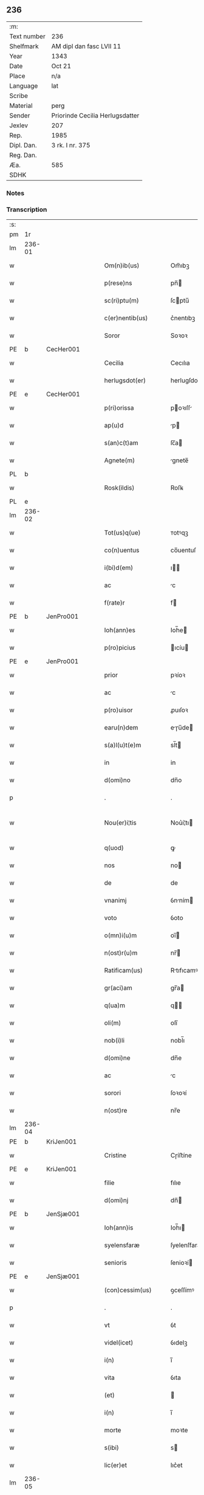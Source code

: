 ** 236
| :m:         |                                 |
| Text number | 236                             |
| Shelfmark   | AM dipl dan fasc LVII 11        |
| Year        | 1343                            |
| Date        | Oct 21                          |
| Place       | n/a                             |
| Language    | lat                             |
| Scribe      |                                 |
| Material    | perg                            |
| Sender      | Priorinde Cecilia Herlugsdatter |
| Jexlev      | 207                             |
| Rep.        | 1985                            |
| Dipl. Dan.  | 3 rk. I nr. 375                 |
| Reg. Dan.   |                                 |
| Æa.         | 585                             |
| SDHK        |                                 |

*** Notes


*** Transcription
| :s: |        |   |   |   |   |                        |             |   |   |   |   |     |   |   |   |               |
| pm  | 1r     |   |   |   |   |                        |             |   |   |   |   |     |   |   |   |               |
| lm  | 236-01 |   |   |   |   |                        |             |   |   |   |   |     |   |   |   |               |
| w   |        |   |   |   |   | Om(n)ib(us)            | Om̅ıbꝫ       |   |   |   |   | lat |   |   |   |        236-01 |
| w   |        |   |   |   |   | p(rese)ns              | pn̅         |   |   |   |   | lat |   |   |   |        236-01 |
| w   |        |   |   |   |   | sc(ri)ptu(m)           | ſcptu̅      |   |   |   |   | lat |   |   |   |        236-01 |
| w   |        |   |   |   |   | c(er)nentib(us)        | c͛nentıbꝫ    |   |   |   |   | lat |   |   |   |        236-01 |
| w   |        |   |   |   |   | Soror                  | Soꝛoꝛ       |   |   |   |   | lat |   |   |   |        236-01 |
| PE  | b      | CecHer001  |   |   |   |                        |             |   |   |   |   |     |   |   |   |               |
| w   |        |   |   |   |   | Cecilia                | Cecılıa     |   |   |   |   | lat |   |   |   |        236-01 |
| w   |        |   |   |   |   | herlugsdot(er)         | herlugſdot͛  |   |   |   |   | lat |   |   |   |        236-01 |
| PE  | e      | CecHer001  |   |   |   |                        |             |   |   |   |   |     |   |   |   |               |
| w   |        |   |   |   |   | p(ri)orissa            | poꝛıſſ    |   |   |   |   | lat |   |   |   |        236-01 |
| w   |        |   |   |   |   | ap(u)d                 | p         |   |   |   |   | lat |   |   |   |        236-01 |
| w   |        |   |   |   |   | s(an)c(t)am            | ſc̅a        |   |   |   |   | lat |   |   |   |        236-01 |
| w   |        |   |   |   |   | Agnete(m)              | gnete̅      |   |   |   |   | lat |   |   |   |        236-01 |
| PL  | b      |   |   |   |   |                        |             |   |   |   |   |     |   |   |   |               |
| w   |        |   |   |   |   | Rosk(ildis)            | Roſꝃ        |   |   |   |   | lat |   |   |   |        236-01 |
| PL  | e      |   |   |   |   |                        |             |   |   |   |   |     |   |   |   |               |
| lm  | 236-02 |   |   |   |   |                        |             |   |   |   |   |     |   |   |   |               |
| w   |        |   |   |   |   | Tot(us)q(ue)           | ᴛotꝰqꝫ      |   |   |   |   | lat |   |   |   |        236-02 |
| w   |        |   |   |   |   | co(n)uentus            | co̅uentuſ    |   |   |   |   | lat |   |   |   |        236-02 |
| w   |        |   |   |   |   | i(bi)d(em)             | ı         |   |   |   |   | lat |   |   |   |        236-02 |
| w   |        |   |   |   |   | ac                     | c          |   |   |   |   | lat |   |   |   |        236-02 |
| w   |        |   |   |   |   | f(rate)r               | f          |   |   |   |   | lat |   |   |   |        236-02 |
| PE  | b      | JenPro001  |   |   |   |                        |             |   |   |   |   |     |   |   |   |               |
| w   |        |   |   |   |   | Ioh(ann)es             | Ioh̅e       |   |   |   |   | lat |   |   |   |        236-02 |
| w   |        |   |   |   |   | p(ro)picius            | ıcíu      |   |   |   |   | lat |   |   |   |        236-02 |
| PE  | e      | JenPro001  |   |   |   |                        |             |   |   |   |   |     |   |   |   |               |
| w   |        |   |   |   |   | prior                  | pꝛíoꝛ       |   |   |   |   | lat |   |   |   |        236-02 |
| w   |        |   |   |   |   | ac                     | c          |   |   |   |   | lat |   |   |   |        236-02 |
| w   |        |   |   |   |   | p(ro)uisor             | ꝓuıſoꝛ      |   |   |   |   | lat |   |   |   |        236-02 |
| w   |        |   |   |   |   | earu(n)dem             | eɼu̅de     |   |   |   |   | lat |   |   |   |        236-02 |
| w   |        |   |   |   |   | s(a)l(u)t(e)m          | sl̅t        |   |   |   |   | lat |   |   |   |        236-02 |
| w   |        |   |   |   |   | in                     | in          |   |   |   |   | lat |   |   |   |        236-02 |
| w   |        |   |   |   |   | d(omi)no               | dn̅o         |   |   |   |   | lat |   |   |   |        236-02 |
| p   |        |   |   |   |   | .                      | .           |   |   |   |   | lat |   |   |   |        236-02 |
| w   |        |   |   |   |   | Nou(er)i¦tis           | Nou͛í¦tı    |   |   |   |   | lat |   |   |   | 236-02—236-03 |
| w   |        |   |   |   |   | q(uod)                 | ꝙ           |   |   |   |   | lat |   |   |   |        236-03 |
| w   |        |   |   |   |   | nos                    | no         |   |   |   |   | lat |   |   |   |        236-03 |
| w   |        |   |   |   |   | de                     | de          |   |   |   |   | lat |   |   |   |        236-03 |
| w   |        |   |   |   |   | vnanimj                | ỽnním     |   |   |   |   | lat |   |   |   |        236-03 |
| w   |        |   |   |   |   | voto                   | ỽoto        |   |   |   |   | lat |   |   |   |        236-03 |
| w   |        |   |   |   |   | o(mn)i(u)m             | oı̅         |   |   |   |   | lat |   |   |   |        236-03 |
| w   |        |   |   |   |   | n(ost)r(u)m            | nr̅         |   |   |   |   | lat |   |   |   |        236-03 |
| w   |        |   |   |   |   | Ratificam(us)          | Rtıfıcamꝰ  |   |   |   |   | lat |   |   |   |        236-03 |
| w   |        |   |   |   |   | gr(aci)am              | gr̅a        |   |   |   |   | lat |   |   |   |        236-03 |
| w   |        |   |   |   |   | q(ua)m                 | q         |   |   |   |   | lat |   |   |   |        236-03 |
| w   |        |   |   |   |   | oli(m)                 | olı̅         |   |   |   |   | lat |   |   |   |        236-03 |
| w   |        |   |   |   |   | nob(i)li               | nobl̅ı       |   |   |   |   | lat |   |   |   |        236-03 |
| w   |        |   |   |   |   | d(omi)ne               | dn̅e         |   |   |   |   | lat |   |   |   |        236-03 |
| w   |        |   |   |   |   | ac                     | c          |   |   |   |   | lat |   |   |   |        236-03 |
| w   |        |   |   |   |   | sorori                 | ſoꝛoꝛí      |   |   |   |   | lat |   |   |   |        236-03 |
| w   |        |   |   |   |   | n(ost)re               | nr̅e         |   |   |   |   | lat |   |   |   |        236-03 |
| lm  | 236-04 |   |   |   |   |                        |             |   |   |   |   |     |   |   |   |               |
| PE  | b      | KriJen001  |   |   |   |                        |             |   |   |   |   |     |   |   |   |               |
| w   |        |   |   |   |   | Cristine               | Cɼíﬅíne     |   |   |   |   | lat |   |   |   |        236-04 |
| PE  | e      | KriJen001  |   |   |   |                        |             |   |   |   |   |     |   |   |   |               |
| w   |        |   |   |   |   | filie                  | fılıe       |   |   |   |   | lat |   |   |   |        236-04 |
| w   |        |   |   |   |   | d(omi)nj               | dn̅         |   |   |   |   | lat |   |   |   |        236-04 |
| PE  | b      | JenSjæ001  |   |   |   |                        |             |   |   |   |   |     |   |   |   |               |
| w   |        |   |   |   |   | Ioh(ann)is             | Ioh̅ı       |   |   |   |   | lat |   |   |   |        236-04 |
| w   |        |   |   |   |   | syelensfaræ            | ſyelenſfaræ |   |   |   |   | lat |   |   |   |        236-04 |
| w   |        |   |   |   |   | senioris               | ſenioꝛí    |   |   |   |   | lat |   |   |   |        236-04 |
| PE  | e      | JenSjæ001  |   |   |   |                        |             |   |   |   |   |     |   |   |   |               |
| w   |        |   |   |   |   | (con)cessim(us)        | ꝯceſſímꝰ    |   |   |   |   | lat |   |   |   |        236-04 |
| p   |        |   |   |   |   | .                      | .           |   |   |   |   | lat |   |   |   |        236-04 |
| w   |        |   |   |   |   | vt                     | ỽt          |   |   |   |   | lat |   |   |   |        236-04 |
| w   |        |   |   |   |   | videl(icet)            | ỽıdelꝫ      |   |   |   |   | lat |   |   |   |        236-04 |
| w   |        |   |   |   |   | i(n)                   | ı̅           |   |   |   |   | lat |   |   |   |        236-04 |
| w   |        |   |   |   |   | vita                   | ỽıta        |   |   |   |   | lat |   |   |   |        236-04 |
| w   |        |   |   |   |   | (et)                   |            |   |   |   |   | lat |   |   |   |        236-04 |
| w   |        |   |   |   |   | i(n)                   | ı̅           |   |   |   |   | lat |   |   |   |        236-04 |
| w   |        |   |   |   |   | morte                  | moꝛte       |   |   |   |   | lat |   |   |   |        236-04 |
| w   |        |   |   |   |   | s(ibi)                 | s          |   |   |   |   | lat |   |   |   |        236-04 |
| w   |        |   |   |   |   | lic(er)et              | lıc͛et       |   |   |   |   | lat |   |   |   |        236-04 |
| lm  | 236-05 |   |   |   |   |                        |             |   |   |   |   |     |   |   |   |               |
| w   |        |   |   |   |   | de                     | de          |   |   |   |   | lat |   |   |   |        236-05 |
| w   |        |   |   |   |   | reb(us)                | ɼebꝫ        |   |   |   |   | lat |   |   |   |        236-05 |
| w   |        |   |   |   |   | suis                   | ſui        |   |   |   |   | lat |   |   |   |        236-05 |
| w   |        |   |   |   |   | lib(er)e               | lıb͛e        |   |   |   |   | lat |   |   |   |        236-05 |
| w   |        |   |   |   |   | ordi(n)are             | oꝛdı̅re     |   |   |   |   | lat |   |   |   |        236-05 |
| w   |        |   |   |   |   | (et)                   |            |   |   |   |   | lat |   |   |   |        236-05 |
| w   |        |   |   |   |   | p(ro)                  | ꝓ           |   |   |   |   | lat |   |   |   |        236-05 |
| w   |        |   |   |   |   | a(n)i(m)a              | ı̅a         |   |   |   |   | lat |   |   |   |        236-05 |
| w   |        |   |   |   |   | sua                    | ſu         |   |   |   |   | lat |   |   |   |        236-05 |
| w   |        |   |   |   |   | dispon(er)e            | dıſpon͛e     |   |   |   |   | lat |   |   |   |        236-05 |
| w   |        |   |   |   |   | ac                     | c          |   |   |   |   | lat |   |   |   |        236-05 |
| w   |        |   |   |   |   | largiri                | lrgırí     |   |   |   |   | lat |   |   |   |        236-05 |
| p   |        |   |   |   |   | .                      | .           |   |   |   |   | lat |   |   |   |        236-05 |
| w   |        |   |   |   |   | Obliga(n)tes           | Oblıga̅te   |   |   |   |   | lat |   |   |   |        236-05 |
| w   |        |   |   |   |   | nos                    | no         |   |   |   |   | lat |   |   |   |        236-05 |
| w   |        |   |   |   |   | firmit(er)             | fírmıt͛      |   |   |   |   | lat |   |   |   |        236-05 |
| w   |        |   |   |   |   | p(er)                  | p̲           |   |   |   |   | lat |   |   |   |        236-05 |
| w   |        |   |   |   |   | p(rese)n¦tes           | pn̅¦te      |   |   |   |   | lat |   |   |   | 236-05—236-06 |
| w   |        |   |   |   |   | q(uod)                 | ꝙ           |   |   |   |   | lat |   |   |   |        236-06 |
| w   |        |   |   |   |   | iux(ta)                | íux        |   |   |   |   | lat |   |   |   |        236-06 |
| w   |        |   |   |   |   | designat(i)o(n)em      | deſıgnt̅oe |   |   |   |   | lat |   |   |   |        236-06 |
| w   |        |   |   |   |   | (et)                   |            |   |   |   |   | lat |   |   |   |        236-06 |
| w   |        |   |   |   |   | exp(re)ssione(m)       | exp̅ſſıone̅   |   |   |   |   | lat |   |   |   |        236-06 |
| w   |        |   |   |   |   | eiusd(em)              | eíuſ       |   |   |   |   | lat |   |   |   |        236-06 |
| w   |        |   |   |   |   | d(omi)ne               | dn̅e         |   |   |   |   | lat |   |   |   |        236-06 |
| w   |        |   |   |   |   | (et)                   |            |   |   |   |   | lat |   |   |   |        236-06 |
| w   |        |   |   |   |   | sororis                | ſoꝛoꝛi     |   |   |   |   | lat |   |   |   |        236-06 |
| w   |        |   |   |   |   | n(ost)re               | nɼ̅e         |   |   |   |   | lat |   |   |   |        236-06 |
| w   |        |   |   |   |   | f(a)c(t)am             | fc̅a        |   |   |   |   | lat |   |   |   |        236-06 |
| w   |        |   |   |   |   | in                     | in          |   |   |   |   | lat |   |   |   |        236-06 |
| w   |        |   |   |   |   | extremis               | extremi    |   |   |   |   | lat |   |   |   |        236-06 |
| p   |        |   |   |   |   | /                      | /           |   |   |   |   | lat |   |   |   |        236-06 |
| w   |        |   |   |   |   | debeam(us)             | debeꝰ     |   |   |   |   | lat |   |   |   |        236-06 |
| lm  | 236-07 |   |   |   |   |                        |             |   |   |   |   |     |   |   |   |               |
| w   |        |   |   |   |   | absq(ue)               | bſqꝫ       |   |   |   |   | lat |   |   |   |        236-07 |
| w   |        |   |   |   |   | diminuc(i)o(n)e        | díminuc̅oe   |   |   |   |   | lat |   |   |   |        236-07 |
| w   |        |   |   |   |   | q(ua)lib(et)           | qlıbꝫ      |   |   |   |   | lat |   |   |   |        236-07 |
| w   |        |   |   |   |   | sua(m)                 | ſua̅         |   |   |   |   | lat |   |   |   |        236-07 |
| w   |        |   |   |   |   | volu(n)tate(m)         | ỽolu̅tate̅    |   |   |   |   | lat |   |   |   |        236-07 |
| w   |        |   |   |   |   | extrema(m)             | extɼema̅     |   |   |   |   | lat |   |   |   |        236-07 |
| w   |        |   |   |   |   | adi(m)plere            | dı̅plere    |   |   |   |   | lat |   |   |   |        236-07 |
| w   |        |   |   |   |   | (et)                   |            |   |   |   |   | lat |   |   |   |        236-07 |
| w   |        |   |   |   |   | legata                 | legata      |   |   |   |   | lat |   |   |   |        236-07 |
| w   |        |   |   |   |   | p(er)                  | p̲           |   |   |   |   | lat |   |   |   |        236-07 |
| w   |        |   |   |   |   | ip(s)am                | ıp̅a        |   |   |   |   | lat |   |   |   |        236-07 |
| w   |        |   |   |   |   | s(i)n(e)               | ſn͛          |   |   |   |   | lat |   |   |   |        236-07 |
| w   |        |   |   |   |   | retardac(i)one         | retardac̅one |   |   |   |   | lat |   |   |   |        236-07 |
| lm  | 236-08 |   |   |   |   |                        |             |   |   |   |   |     |   |   |   |               |
| w   |        |   |   |   |   | distribu(er)e          | dıﬅrıbu͛e    |   |   |   |   | lat |   |   |   |        236-08 |
| w   |        |   |   |   |   | q(uam)                 | ꝙ          |   |   |   |   | lat |   |   |   |        236-08 |
| w   |        |   |   |   |   | diu                    | dıu         |   |   |   |   | lat |   |   |   |        236-08 |
| w   |        |   |   |   |   | res                    | re         |   |   |   |   | lat |   |   |   |        236-08 |
| w   |        |   |   |   |   | sue                    | ſue         |   |   |   |   | lat |   |   |   |        236-08 |
| w   |        |   |   |   |   | ad                     | d          |   |   |   |   | lat |   |   |   |        236-08 |
| w   |        |   |   |   |   | hec                    | hec         |   |   |   |   | lat |   |   |   |        236-08 |
| w   |        |   |   |   |   | se                     | ſe          |   |   |   |   | lat |   |   |   |        236-08 |
| w   |        |   |   |   |   | extendu(n)t            | extendu̅t    |   |   |   |   | lat |   |   |   |        236-08 |
| p   |        |   |   |   |   | /                      | /           |   |   |   |   | lat |   |   |   |        236-08 |
| w   |        |   |   |   |   | p(ro)uiso              | ꝓuıſo       |   |   |   |   | lat |   |   |   |        236-08 |
| w   |        |   |   |   |   | q(uod)                 | ꝙ           |   |   |   |   | lat |   |   |   |        236-08 |
| w   |        |   |   |   |   | si                     | ſı          |   |   |   |   | lat |   |   |   |        236-08 |
| w   |        |   |   |   |   | u(n)q(uam)             | u̅ꝙ         |   |   |   |   | lat |   |   |   |        236-08 |
| w   |        |   |   |   |   | co(n)tingat            | co̅tıngat    |   |   |   |   | lat |   |   |   |        236-08 |
| w   |        |   |   |   |   | Religiosas             | Relígıoſa  |   |   |   |   | lat |   |   |   |        236-08 |
| w   |        |   |   |   |   | (et)                   |            |   |   |   |   | lat |   |   |   |        236-08 |
| w   |        |   |   |   |   | nob(is)                | nob̅         |   |   |   |   | lat |   |   |   |        236-08 |
| w   |        |   |   |   |   | in                     | ín          |   |   |   |   | lat |   |   |   |        236-08 |
| lm  | 236-09 |   |   |   |   |                        |             |   |   |   |   |     |   |   |   |               |
| w   |        |   |   |   |   | (Christo)              | xͦ           |   |   |   |   | lat |   |   |   |        236-09 |
| w   |        |   |   |   |   | dil(e)c(t)as           | dılc̅a      |   |   |   |   | lat |   |   |   |        236-09 |
| p   |        |   |   |   |   | .                      | .           |   |   |   |   | lat |   |   |   |        236-09 |
| w   |        |   |   |   |   | abb(a)tissa(m)         | bb̅tıſſa̅    |   |   |   |   | lat |   |   |   |        236-09 |
| p   |        |   |   |   |   | /                      | /           |   |   |   |   | lat |   |   |   |        236-09 |
| w   |        |   |   |   |   | sorore(m)              | ſoꝛoꝛe̅      |   |   |   |   | lat |   |   |   |        236-09 |
| PE  | b      | KriAtt001  |   |   |   |                        |             |   |   |   |   |     |   |   |   |               |
| w   |        |   |   |   |   | C(ri)stina(m)          | Cﬅına̅      |   |   |   |   | lat |   |   |   |        236-09 |
| w   |        |   |   |   |   | attædot(er)            | attædot͛     |   |   |   |   | lat |   |   |   |        236-09 |
| PE  | e      | KriAtt001  |   |   |   |                        |             |   |   |   |   |     |   |   |   |               |
| w   |        |   |   |   |   | seu                    | ſeu         |   |   |   |   | lat |   |   |   |        236-09 |
| w   |        |   |   |   |   | alias                  | lı       |   |   |   |   | lat |   |   |   |        236-09 |
| w   |        |   |   |   |   | sorores                | ſoꝛoꝛe     |   |   |   |   | lat |   |   |   |        236-09 |
| w   |        |   |   |   |   | v(e)l                  | vl̅          |   |   |   |   | lat |   |   |   |        236-09 |
| w   |        |   |   |   |   | co(n)uentu(m)          | co̅uentu̅     |   |   |   |   | lat |   |   |   |        236-09 |
| w   |        |   |   |   |   | soror(um)              | ſoꝛoꝝ       |   |   |   |   | lat |   |   |   |        236-09 |
| w   |        |   |   |   |   | s(an)c(t)e             | ſc̅e         |   |   |   |   | lat |   |   |   |        236-09 |
| w   |        |   |   |   |   | clare                  | clare       |   |   |   |   | lat |   |   |   |        236-09 |
| w   |        |   |   |   |   | s(i)u(e)               | ſu͛          |   |   |   |   | lat |   |   |   |        236-09 |
| w   |        |   |   |   |   | fr(atr)es              | fr̅e        |   |   |   |   | lat |   |   |   |        236-09 |
| lm  | 236-10 |   |   |   |   |                        |             |   |   |   |   |     |   |   |   |               |
| w   |        |   |   |   |   | mi(n)ores              | mı̅oꝛe      |   |   |   |   | lat |   |   |   |        236-10 |
| PL  | b      |   |   |   |   |                        |             |   |   |   |   |     |   |   |   |               |
| w   |        |   |   |   |   | Rosk(ildenses)         | Roſꝃ        |   |   |   |   | lat |   |   |   |        236-10 |
| PL  | e      |   |   |   |   |                        |             |   |   |   |   |     |   |   |   |               |
| w   |        |   |   |   |   | i(m)peti               | ı̅petı       |   |   |   |   | lat |   |   |   |        236-10 |
| w   |        |   |   |   |   | seu                    | ſeu         |   |   |   |   | lat |   |   |   |        236-10 |
| w   |        |   |   |   |   | molestarj              | moleﬅar    |   |   |   |   | lat |   |   |   |        236-10 |
| p   |        |   |   |   |   | .                      | .           |   |   |   |   | lat |   |   |   |        236-10 |
| w   |        |   |   |   |   | occasione              | occaſíone   |   |   |   |   | lat |   |   |   |        236-10 |
| w   |        |   |   |   |   | depo(s)itj             | depo̅ıt     |   |   |   |   | lat |   |   |   |        236-10 |
| w   |        |   |   |   |   | seu                    | ſeu         |   |   |   |   | lat |   |   |   |        236-10 |
| w   |        |   |   |   |   | reru(m)                | reru̅        |   |   |   |   | lat |   |   |   |        236-10 |
| w   |        |   |   |   |   | depo(s)itaru(m)        | depo̅ıtaru̅   |   |   |   |   | lat |   |   |   |        236-10 |
| w   |        |   |   |   |   | ap(u)d                 | p         |   |   |   |   | lat |   |   |   |        236-10 |
| w   |        |   |   |   |   | ip(s)as                | ıp̅a        |   |   |   |   | lat |   |   |   |        236-10 |
| w   |        |   |   |   |   | p(er)                  | p̲           |   |   |   |   | lat |   |   |   |        236-10 |
| w   |        |   |   |   |   | sorore(m)              | ſoꝛoꝛe̅      |   |   |   |   | lat |   |   |   |        236-10 |
| w   |        |   |   |   |   | n(ost)ram              | nr̅a        |   |   |   |   | lat |   |   |   |        236-10 |
| lm  | 236-11 |   |   |   |   |                        |             |   |   |   |   |     |   |   |   |               |
| w   |        |   |   |   |   | sup(ra)d(i)c(t)am      | ſupdc̅a    |   |   |   |   | lat |   |   |   |        236-11 |
| p   |        |   |   |   |   | .                      | .           |   |   |   |   | lat |   |   |   |        236-11 |
| w   |        |   |   |   |   | que                    | que         |   |   |   |   | lat |   |   |   |        236-11 |
| w   |        |   |   |   |   | (et)                   |            |   |   |   |   | lat |   |   |   |        236-11 |
| w   |        |   |   |   |   | q(ua)s                 | q         |   |   |   |   | lat |   |   |   |        236-11 |
| w   |        |   |   |   |   | p(rese)ntib(us)        | pn̅tıbꝫ      |   |   |   |   | lat |   |   |   |        236-11 |
| w   |        |   |   |   |   | p(ro)testam(ur)        | ꝓteﬅam     |   |   |   |   | lat |   |   |   |        236-11 |
| w   |        |   |   |   |   | nos                    | no         |   |   |   |   | lat |   |   |   |        236-11 |
| w   |        |   |   |   |   | i(n)teg(ra)lit(er)     | ı̅teglıt͛    |   |   |   |   | lat |   |   |   |        236-11 |
| w   |        |   |   |   |   | (et)                   |            |   |   |   |   | lat |   |   |   |        236-11 |
| w   |        |   |   |   |   | saluas                 | ſalua      |   |   |   |   | lat |   |   |   |        236-11 |
| w   |        |   |   |   |   | recepisse              | ʀecepıſſe   |   |   |   |   | lat |   |   |   |        236-11 |
| w   |        |   |   |   |   | (et)                   |            |   |   |   |   | lat |   |   |   |        236-11 |
| w   |        |   |   |   |   | leuasse                | leuaſſe     |   |   |   |   | lat |   |   |   |        236-11 |
| p   |        |   |   |   |   | /                      | /           |   |   |   |   | lat |   |   |   |        236-11 |
| w   |        |   |   |   |   | exnu(n)c               | exnu̅c       |   |   |   |   | lat |   |   |   |        236-11 |
| w   |        |   |   |   |   | p(ro)                  | ꝓ           |   |   |   |   | lat |   |   |   |        236-11 |
| w   |        |   |   |   |   | tu(n)c                 | tu̅c         |   |   |   |   | lat |   |   |   |        236-11 |
| lm  | 236-12 |   |   |   |   |                        |             |   |   |   |   |     |   |   |   |               |
| w   |        |   |   |   |   | (et)                   |            |   |   |   |   | lat |   |   |   |        236-12 |
| w   |        |   |   |   |   | i(n)                   | ı̅           |   |   |   |   | lat |   |   |   |        236-12 |
| w   |        |   |   |   |   | om(n)e                 | om̅e         |   |   |   |   | lat |   |   |   |        236-12 |
| w   |        |   |   |   |   | te(m)p(us)             | te̅pꝰ        |   |   |   |   | lat |   |   |   |        236-12 |
| w   |        |   |   |   |   | obligam(us)            | oblıgamꝰ    |   |   |   |   | lat |   |   |   |        236-12 |
| w   |        |   |   |   |   | nos                    | no         |   |   |   |   | lat |   |   |   |        236-12 |
| w   |        |   |   |   |   | i(n)                   | ı̅           |   |   |   |   | lat |   |   |   |        236-12 |
| w   |        |   |   |   |   | iudicio                | íudıcio     |   |   |   |   | lat |   |   |   |        236-12 |
| w   |        |   |   |   |   | ecc(lesi)astico        | ecc̅aﬅico    |   |   |   |   | lat |   |   |   |        236-12 |
| w   |        |   |   |   |   | v(e)l                  | vl̅          |   |   |   |   | lat |   |   |   |        236-12 |
| w   |        |   |   |   |   | mu(n)dano              | mu̅dano      |   |   |   |   | lat |   |   |   |        236-12 |
| w   |        |   |   |   |   | seu                    | ſeu         |   |   |   |   | lat |   |   |   |        236-12 |
| w   |        |   |   |   |   | cora(m)                | coꝛ̅        |   |   |   |   | lat |   |   |   |        236-12 |
| w   |        |   |   |   |   | q(ui)busvis            | qbuſỽí    |   |   |   |   | lat |   |   |   |        236-12 |
| w   |        |   |   |   |   | alijs                  | lí       |   |   |   |   | lat |   |   |   |        236-12 |
| w   |        |   |   |   |   | iudicib(us)            | íudıcıbꝫ    |   |   |   |   | lat |   |   |   |        236-12 |
| w   |        |   |   |   |   | v(e)l                  | ỽl̅          |   |   |   |   | lat |   |   |   |        236-12 |
| w   |        |   |   |   |   | no¦bilib(us)           | no¦bılıbꝫ   |   |   |   |   | lat |   |   |   | 236-12—236-13 |
| w   |        |   |   |   |   | seu                    | ſeu         |   |   |   |   | lat |   |   |   |        236-13 |
| w   |        |   |   |   |   | (etiam)                | ᷎           |   |   |   |   | lat |   |   |   |        236-13 |
| w   |        |   |   |   |   | ex(tra)                | ex         |   |   |   |   | lat |   |   |   |        236-13 |
| w   |        |   |   |   |   | iudiciu(m)             | íudıcíu̅     |   |   |   |   | lat |   |   |   |        236-13 |
| w   |        |   |   |   |   | p(ro)                  | ꝓ           |   |   |   |   | lat |   |   |   |        236-13 |
| w   |        |   |   |   |   | d(i)c(t)is             | dc̅ı        |   |   |   |   | lat |   |   |   |        236-13 |
| w   |        |   |   |   |   | sororib(us)            | ſoꝛoꝛıbꝫ    |   |   |   |   | lat |   |   |   |        236-13 |
| w   |        |   |   |   |   | seu                    | ſeu         |   |   |   |   | lat |   |   |   |        236-13 |
| w   |        |   |   |   |   | co(n)uentu             | co̅uentu     |   |   |   |   | lat |   |   |   |        236-13 |
| w   |        |   |   |   |   | ordi(ni)s              | oꝛdı̅       |   |   |   |   | lat |   |   |   |        236-13 |
| w   |        |   |   |   |   | s(an)c(t)e             | ſc̅e         |   |   |   |   | lat |   |   |   |        236-13 |
| w   |        |   |   |   |   | clare                  | clare       |   |   |   |   | lat |   |   |   |        236-13 |
| p   |        |   |   |   |   | /                      | /           |   |   |   |   | lat |   |   |   |        236-13 |
| w   |        |   |   |   |   | ac                     | c          |   |   |   |   | lat |   |   |   |        236-13 |
| w   |        |   |   |   |   | (etiam)                | ᷎           |   |   |   |   | lat |   |   |   |        236-13 |
| w   |        |   |   |   |   | p(ro)                  | ꝓ           |   |   |   |   | lat |   |   |   |        236-13 |
| w   |        |   |   |   |   | fr(atr)ib(us)          | fr̅ıbꝫ       |   |   |   |   | lat |   |   |   |        236-13 |
| w   |        |   |   |   |   | mi(n)orib(us)          | mı̅oꝛıbꝫ     |   |   |   |   | lat |   |   |   |        236-13 |
| w   |        |   |   |   |   | q(uo)r(um)             | qͦꝝ          |   |   |   |   | lat |   |   |   |        236-13 |
| lm  | 236-14 |   |   |   |   |                        |             |   |   |   |   |     |   |   |   |               |
| w   |        |   |   |   |   | de                     | de          |   |   |   |   | lat |   |   |   |        236-14 |
| w   |        |   |   |   |   | f(a)c(t)o              | fc̅o         |   |   |   |   | lat |   |   |   |        236-14 |
| w   |        |   |   |   |   | i(n)t(er)est           | ı̅teﬅ       |   |   |   |   | lat |   |   |   |        236-14 |
| w   |        |   |   |   |   | seu                    | ſeu         |   |   |   |   | lat |   |   |   |        236-14 |
| w   |        |   |   |   |   | i(n)t(er)e(ss)e        | ı̅te̅e       |   |   |   |   | lat |   |   |   |        236-14 |
| w   |        |   |   |   |   | pot(er)it              | pot͛ıt       |   |   |   |   | lat |   |   |   |        236-14 |
| p   |        |   |   |   |   | /                      | /           |   |   |   |   | lat |   |   |   |        236-14 |
| w   |        |   |   |   |   | om(n)ib(us)            | om̅ıbꝫ       |   |   |   |   | lat |   |   |   |        236-14 |
| w   |        |   |   |   |   | mod(is)                | mo         |   |   |   |   | lat |   |   |   |        236-14 |
| w   |        |   |   |   |   | r(espo)nd(er)e         | rn̅d͛e        |   |   |   |   | lat |   |   |   |        236-14 |
| w   |        |   |   |   |   | (et)                   |            |   |   |   |   | lat |   |   |   |        236-14 |
| w   |        |   |   |   |   | ip(s)os                | ıp̅o        |   |   |   |   | lat |   |   |   |        236-14 |
| w   |        |   |   |   |   | s(upe)r                | ſ          |   |   |   |   | lat |   |   |   |        236-14 |
| w   |        |   |   |   |   | p(re)miss(is)          | p̅míſẜ       |   |   |   |   | lat |   |   |   |        236-14 |
| w   |        |   |   |   |   | i(n)de(m)pnes          | ı̅de̅pne     |   |   |   |   | lat |   |   |   |        236-14 |
| w   |        |   |   |   |   | co(n)seruare           | co̅ſeruare   |   |   |   |   | lat |   |   |   |        236-14 |
| w   |        |   |   |   |   | absq(ue)               | bſqꝫ       |   |   |   |   | lat |   |   |   |        236-14 |
| w   |        |   |   |   |   | om(n)j                 | om̅         |   |   |   |   | lat |   |   |   |        236-14 |
| lm  | 236-15 |   |   |   |   |                        |             |   |   |   |   |     |   |   |   |               |
| w   |        |   |   |   |   | (con)t(ra)d(i)c(ti)one | ꝯtdc̅one    |   |   |   |   | lat |   |   |   |        236-15 |
| w   |        |   |   |   |   | (et)                   |            |   |   |   |   | lat |   |   |   |        236-15 |
| w   |        |   |   |   |   | p(ro)t(ra)ctione       | ꝓtione    |   |   |   |   | lat |   |   |   |        236-15 |
| w   |        |   |   |   |   | o(m)ni(n)o             | on̅ıo        |   |   |   |   | lat |   |   |   |        236-15 |
| w   |        |   |   |   |   | ip(s)am                | ıp̅a        |   |   |   |   | lat |   |   |   |        236-15 |
| w   |        |   |   |   |   | ca(usa)m               | ca̅         |   |   |   |   | lat |   |   |   |        236-15 |
| w   |        |   |   |   |   | seu                    | ſeu         |   |   |   |   | lat |   |   |   |        236-15 |
| w   |        |   |   |   |   | i(m)petic(i)o(n)em     | ı̅petıc̅oe   |   |   |   |   | lat |   |   |   |        236-15 |
| w   |        |   |   |   |   | i(n)                   | ı̅           |   |   |   |   | lat |   |   |   |        236-15 |
| w   |        |   |   |   |   | nos                    | no         |   |   |   |   | lat |   |   |   |        236-15 |
| w   |        |   |   |   |   | ac                     | c          |   |   |   |   | lat |   |   |   |        236-15 |
| w   |        |   |   |   |   | mo(n)ast(er)ium        | mo̅aﬅ͛ıu     |   |   |   |   | lat |   |   |   |        236-15 |
| w   |        |   |   |   |   | n(ost)r(u)m            | nr̅         |   |   |   |   | lat |   |   |   |        236-15 |
| w   |        |   |   |   |   | p(re)fatu(m)           | p̅fatu̅       |   |   |   |   | lat |   |   |   |        236-15 |
| w   |        |   |   |   |   | assume(n)tes           | ſſume̅te   |   |   |   |   | lat |   |   |   |        236-15 |
| lm  | 236-16 |   |   |   |   |                        |             |   |   |   |   |     |   |   |   |               |
| w   |        |   |   |   |   | p(ro)m(it)tim(us)      | ꝓmtımꝰ     |   |   |   |   | lat |   |   |   |        236-16 |
| w   |        |   |   |   |   | insup(er)              | inſup̲       |   |   |   |   | lat |   |   |   |        236-16 |
| w   |        |   |   |   |   | q(uod)                 | ꝙ           |   |   |   |   | lat |   |   |   |        236-16 |
| w   |        |   |   |   |   | clenodia               | clenodı    |   |   |   |   | lat |   |   |   |        236-16 |
| w   |        |   |   |   |   | q(ue)                  | q̅           |   |   |   |   | lat |   |   |   |        236-16 |
| w   |        |   |   |   |   | d(i)c(t)a              | dc̅a         |   |   |   |   | lat |   |   |   |        236-16 |
| w   |        |   |   |   |   | d(omi)na               | dn̅         |   |   |   |   | lat |   |   |   |        236-16 |
| w   |        |   |   |   |   | (et)                   |            |   |   |   |   | lat |   |   |   |        236-16 |
| w   |        |   |   |   |   | soror                  | ſoꝛoꝛ       |   |   |   |   | lat |   |   |   |        236-16 |
| w   |        |   |   |   |   | n(ost)ra               | nr̅a         |   |   |   |   | lat |   |   |   |        236-16 |
| w   |        |   |   |   |   | filio                  | fılıo       |   |   |   |   | lat |   |   |   |        236-16 |
| w   |        |   |   |   |   | suo                    | ſuo         |   |   |   |   | lat |   |   |   |        236-16 |
| PE  | b      | PedTor002  |   |   |   |                        |             |   |   |   |   |     |   |   |   |               |
| w   |        |   |   |   |   | petro                  | petro       |   |   |   |   | lat |   |   |   |        236-16 |
| w   |        |   |   |   |   | thørb(er)nss(un)       | thøꝛb͛nſẜ    |   |   |   |   | lat |   |   |   |        236-16 |
| PE  | e      | PedTor002  |   |   |   |                        |             |   |   |   |   |     |   |   |   |               |
| w   |        |   |   |   |   | ac                     | c          |   |   |   |   | lat |   |   |   |        236-16 |
| w   |        |   |   |   |   | aliis                  | líí       |   |   |   |   | lat |   |   |   |        236-16 |
| w   |        |   |   |   |   | s(ibi)                 | s          |   |   |   |   | lat |   |   |   |        236-16 |
| w   |        |   |   |   |   | attine(n)¦tib(us)      | ttíne̅¦tıbꝫ |   |   |   |   | lat |   |   |   | 236-16—236-17 |
| w   |        |   |   |   |   | s(e)c(u)larib(us)      | ſcl̅aríbꝫ    |   |   |   |   | lat |   |   |   |        236-17 |
| w   |        |   |   |   |   | legauit                | legauít     |   |   |   |   | lat |   |   |   |        236-17 |
| p   |        |   |   |   |   | .                      | .           |   |   |   |   | lat |   |   |   |        236-17 |
| w   |        |   |   |   |   | intacta                | intaa      |   |   |   |   | lat |   |   |   |        236-17 |
| w   |        |   |   |   |   | seruari                | ſerurı     |   |   |   |   | lat |   |   |   |        236-17 |
| w   |        |   |   |   |   | debeant                | debent     |   |   |   |   | lat |   |   |   |        236-17 |
| w   |        |   |   |   |   | ad                     | d          |   |   |   |   | lat |   |   |   |        236-17 |
| w   |        |   |   |   |   | arbit(ri)u(m)          | rbıtu̅     |   |   |   |   | lat |   |   |   |        236-17 |
| p   |        |   |   |   |   | /                      | /           |   |   |   |   | lat |   |   |   |        236-17 |
| w   |        |   |   |   |   | d(i)c(t)aru(m)         | dc̅aru̅       |   |   |   |   | lat |   |   |   |        236-17 |
| w   |        |   |   |   |   | soror(um)              | ſoꝛoꝝ       |   |   |   |   | lat |   |   |   |        236-17 |
| w   |        |   |   |   |   | s(a)c(t)e              | ſc̅e         |   |   |   |   | lat |   |   |   |        236-17 |
| w   |        |   |   |   |   | clare                  | clare       |   |   |   |   | lat |   |   |   |        236-17 |
| w   |        |   |   |   |   | ac                     | c          |   |   |   |   | lat |   |   |   |        236-17 |
| w   |        |   |   |   |   | fr(atrum)              | frͫ          |   |   |   |   | lat |   |   |   |        236-17 |
| w   |        |   |   |   |   | mi(n)or(um)            | mı̅oꝝ        |   |   |   |   | lat |   |   |   |        236-17 |
| lm  | 236-18 |   |   |   |   |                        |             |   |   |   |   |     |   |   |   |               |
| w   |        |   |   |   |   | vsq(ue)q(uo)           | ỽſqꝫqͦ       |   |   |   |   | lat |   |   |   |        236-18 |
| w   |        |   |   |   |   | ip(s)e                 | ıp̅e         |   |   |   |   | lat |   |   |   |        236-18 |
| PE  | b      | PedTor002  |   |   |   |                        |             |   |   |   |   |     |   |   |   |               |
| w   |        |   |   |   |   | petr(us)               | petrꝰ       |   |   |   |   | lat |   |   |   |        236-18 |
| PE  | e      | PedTor002  |   |   |   |                        |             |   |   |   |   |     |   |   |   |               |
| w   |        |   |   |   |   | p(er)sonal(ite)r       | p̲ſonalr    |   |   |   |   | lat |   |   |   |        236-18 |
| w   |        |   |   |   |   | co(m)p(ar)uerit        | co̅p̲uerıt    |   |   |   |   | lat |   |   |   |        236-18 |
| w   |        |   |   |   |   | v(e)l                  | vl̅          |   |   |   |   | lat |   |   |   |        236-18 |
| w   |        |   |   |   |   | nu(n)ciu(m)            | nu̅cıu̅       |   |   |   |   | lat |   |   |   |        236-18 |
| w   |        |   |   |   |   | fidedignu(m)           | fıdedıgnu̅   |   |   |   |   | lat |   |   |   |        236-18 |
| w   |        |   |   |   |   | t(ra)nsmis(er)it       | tnſmıſ͛ıt   |   |   |   |   | lat |   |   |   |        236-18 |
| w   |        |   |   |   |   | q(ui)                  | q          |   |   |   |   | lat |   |   |   |        236-18 |
| w   |        |   |   |   |   | d(i)c(t)as             | dc̅a        |   |   |   |   | lat |   |   |   |        236-18 |
| w   |        |   |   |   |   | sorores                | ſoꝛoꝛe     |   |   |   |   | lat |   |   |   |        236-18 |
| w   |        |   |   |   |   | possit                 | poſſıt      |   |   |   |   | lat |   |   |   |        236-18 |
| w   |        |   |   |   |   | q(ui)ttare             | qttare     |   |   |   |   | lat |   |   |   |        236-18 |
| lm  | 236-19 |   |   |   |   |                        |             |   |   |   |   |     |   |   |   |               |
| w   |        |   |   |   |   | de                     | de          |   |   |   |   | lat |   |   |   |        236-19 |
| w   |        |   |   |   |   | p(re)d(i)c(t)is        | p̅dc̅ı       |   |   |   |   | lat |   |   |   |        236-19 |
| p   |        |   |   |   |   | .                      | .           |   |   |   |   | lat |   |   |   |        236-19 |
| w   |        |   |   |   |   | In                     | In          |   |   |   |   | lat |   |   |   |        236-19 |
| w   |        |   |   |   |   | Cui(us)                | Cuıꝰ        |   |   |   |   | lat |   |   |   |        236-19 |
| w   |        |   |   |   |   | rei                    | ʀeí         |   |   |   |   | lat |   |   |   |        236-19 |
| w   |        |   |   |   |   | testi(m)o(n)i(u)m      | teﬅı̅oı     |   |   |   |   | lat |   |   |   |        236-19 |
| w   |        |   |   |   |   | sigilla                | ſıgıll     |   |   |   |   | lat |   |   |   |        236-19 |
| w   |        |   |   |   |   | n(ost)ra               | nr̅a         |   |   |   |   | lat |   |   |   |        236-19 |
| p   |        |   |   |   |   | /                      | /           |   |   |   |   | lat |   |   |   |        236-19 |
| w   |        |   |   |   |   | vna                    | ỽn         |   |   |   |   | lat |   |   |   |        236-19 |
| w   |        |   |   |   |   | cu(m)                  | cu̅          |   |   |   |   | lat |   |   |   |        236-19 |
| w   |        |   |   |   |   | sigill(is)             | ſıgıll̅      |   |   |   |   | lat |   |   |   |        236-19 |
| w   |        |   |   |   |   | ven(er)abiliu(m)       | ỽen͛abılıu̅   |   |   |   |   | lat |   |   |   |        236-19 |
| w   |        |   |   |   |   | d(omi)nor(um)          | dn̅oꝝ        |   |   |   |   | lat |   |   |   |        236-19 |
| w   |        |   |   |   |   | D(omi)ni               | Dn̅ı         |   |   |   |   | lat |   |   |   |        236-19 |
| PE  | b      | JakPou001  |   |   |   |                        |             |   |   |   |   |     |   |   |   |               |
| w   |        |   |   |   |   | Iacobi                 | Iacobı      |   |   |   |   | lat |   |   |   |        236-19 |
| lm  | 236-20 |   |   |   |   |                        |             |   |   |   |   |     |   |   |   |               |
| w   |        |   |   |   |   | pauels(un)             | pauelẜ      |   |   |   |   | lat |   |   |   |        236-20 |
| PE  | e      | JakPou001  |   |   |   |                        |             |   |   |   |   |     |   |   |   |               |
| w   |        |   |   |   |   | decanj                 | decanj      |   |   |   |   | lat |   |   |   |        236-20 |
| p   |        |   |   |   |   | .                      | .           |   |   |   |   | lat |   |   |   |        236-20 |
| w   |        |   |   |   |   | D(omi)ni               | Dn̅ı         |   |   |   |   | lat |   |   |   |        236-20 |
| PE  | b      | NieJen004  |   |   |   |                        |             |   |   |   |   |     |   |   |   |               |
| w   |        |   |   |   |   | Nichol(ai)             | Nıchol̅      |   |   |   |   | lat |   |   |   |        236-20 |
| w   |        |   |   |   |   | duuæ                   | duuæ        |   |   |   |   | lat |   |   |   |        236-20 |
| PE  | e      | NieJen004  |   |   |   |                        |             |   |   |   |   |     |   |   |   |               |
| w   |        |   |   |   |   | (et)                   |            |   |   |   |   | lat |   |   |   |        236-20 |
| w   |        |   |   |   |   | d(omi)ni               | dn̅í         |   |   |   |   | lat |   |   |   |        236-20 |
| PE  | b      | LamOlu001  |   |   |   |                        |             |   |   |   |   |     |   |   |   |               |
| w   |        |   |   |   |   | lambertj               | lambert    |   |   |   |   | lat |   |   |   |        236-20 |
| PE  | e      | LamOlu001  |   |   |   |                        |             |   |   |   |   |     |   |   |   |               |
| w   |        |   |   |   |   | cano(n)icor(um)        | cano̅ıcoꝝ    |   |   |   |   | lat |   |   |   |        236-20 |
| w   |        |   |   |   |   | eccl(es)ie             | eccl̅ıe      |   |   |   |   | lat |   |   |   |        236-20 |
| PL  | b      |   |   |   |   |                        |             |   |   |   |   |     |   |   |   |               |
| w   |        |   |   |   |   | Roskild(e)n(sis)       | Roſkıld̅    |   |   |   |   | lat |   |   |   |        236-20 |
| PL  | e      |   |   |   |   |                        |             |   |   |   |   |     |   |   |   |               |
| w   |        |   |   |   |   | ac                     | c          |   |   |   |   | lat |   |   |   |        236-20 |
| w   |        |   |   |   |   | (etiam)                |           |   |   |   |   | lat |   |   |   |        236-20 |
| w   |        |   |   |   |   | fr(atr)is              | fr̅ı        |   |   |   |   | lat |   |   |   |        236-20 |
| PE  | b      | JakPiu001  |   |   |   |                        |             |   |   |   |   |     |   |   |   |               |
| w   |        |   |   |   |   | Ia¦cobi                | Ia¦cobı     |   |   |   |   | lat |   |   |   | 236-20—236-21 |
| w   |        |   |   |   |   | pius                   | píu        |   |   |   |   | lat |   |   |   |        236-21 |
| PE  | e      | JakPiu001  |   |   |   |                        |             |   |   |   |   |     |   |   |   |               |
| w   |        |   |   |   |   | p(ri)oris              | poꝛí      |   |   |   |   | lat |   |   |   |        236-21 |
| w   |        |   |   |   |   | fr(atru)m              | fr̅         |   |   |   |   | lat |   |   |   |        236-21 |
| w   |        |   |   |   |   | p(re)dicator(um)       | p̅dícatoꝝ    |   |   |   |   | lat |   |   |   |        236-21 |
| w   |        |   |   |   |   | i(bi)de(m)             | ıde̅        |   |   |   |   | lat |   |   |   |        236-21 |
| w   |        |   |   |   |   | p(rese)ntib(us)        | pn̅tıbꝫ      |   |   |   |   | lat |   |   |   |        236-21 |
| w   |        |   |   |   |   | s(un)t                 | ſt         |   |   |   |   | lat |   |   |   |        236-21 |
| w   |        |   |   |   |   | appe(n)sa              | ae̅ſ       |   |   |   |   | lat |   |   |   |        236-21 |
| p   |        |   |   |   |   | .                      | .           |   |   |   |   | lat |   |   |   |        236-21 |
| w   |        |   |   |   |   | Datu(m)                | Datu̅        |   |   |   |   | lat |   |   |   |        236-21 |
| w   |        |   |   |   |   | a(n)no                 | a̅no         |   |   |   |   | lat |   |   |   |        236-21 |
| w   |        |   |   |   |   | d(omi)nj               | dn̅         |   |   |   |   | lat |   |   |   |        236-21 |
| n   |        |   |   |   |   | mͦ                      | ͦ           |   |   |   |   | lat |   |   |   |        236-21 |
| n   |        |   |   |   |   | cccͦ                    | ccͦc         |   |   |   |   | lat |   |   |   |        236-21 |
| n   |        |   |   |   |   | xl                     | xl          |   |   |   |   | lat |   |   |   |        236-21 |
| w   |        |   |   |   |   | t(er)cio               | t͛cío        |   |   |   |   | lat |   |   |   |        236-21 |
| lm  | 236-22 |   |   |   |   |                        |             |   |   |   |   |     |   |   |   |               |
| w   |        |   |   |   |   | In                     | In          |   |   |   |   | lat |   |   |   |        236-22 |
| w   |        |   |   |   |   | die                    | díe         |   |   |   |   | lat |   |   |   |        236-22 |
| w   |        |   |   |   |   | vndeci(m)              | ỽndecı̅      |   |   |   |   | lat |   |   |   |        236-22 |
| w   |        |   |   |   |   | mill(ium)              | mıll̅        |   |   |   |   | lat |   |   |   |        236-22 |
| w   |        |   |   |   |   | v(ir)ginu(m)           | ỽgínu̅      |   |   |   |   | lat |   |   |   |        236-22 |
| :e: |        |   |   |   |   |                        |             |   |   |   |   |     |   |   |   |               |
